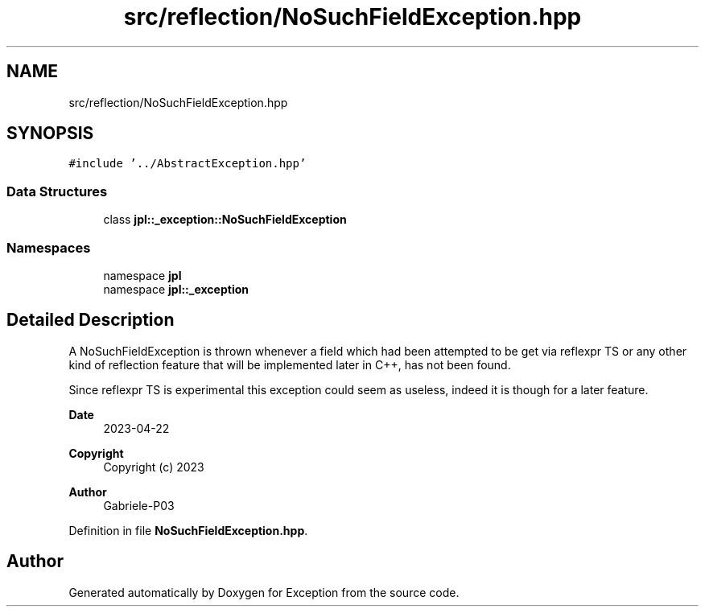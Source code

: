 .TH "src/reflection/NoSuchFieldException.hpp" 3Version 1.0.0" "Exception" \" -*- nroff -*-
.ad l
.nh
.SH NAME
src/reflection/NoSuchFieldException.hpp
.SH SYNOPSIS
.br
.PP
\fC#include '\&.\&./AbstractException\&.hpp'\fP
.br

.SS "Data Structures"

.in +1c
.ti -1c
.RI "class \fBjpl::_exception::NoSuchFieldException\fP"
.br
.in -1c
.SS "Namespaces"

.in +1c
.ti -1c
.RI "namespace \fBjpl\fP"
.br
.ti -1c
.RI "namespace \fBjpl::_exception\fP"
.br
.in -1c
.SH "Detailed Description"
.PP 
A NoSuchFieldException is thrown whenever a field which had been attempted to be get via reflexpr TS or any other kind of reflection feature that will be implemented later in C++, has not been found\&.
.PP
Since reflexpr TS is experimental this exception could seem as useless, indeed it is though for a later feature\&.
.PP
\fBDate\fP
.RS 4
2023-04-22 
.RE
.PP
\fBCopyright\fP
.RS 4
Copyright (c) 2023 
.RE
.PP
\fBAuthor\fP
.RS 4
Gabriele-P03 
.RE
.PP

.PP
Definition in file \fBNoSuchFieldException\&.hpp\fP\&.
.SH "Author"
.PP 
Generated automatically by Doxygen for Exception from the source code\&.
